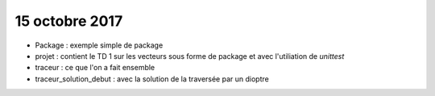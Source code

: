 15 octobre 2017
===============

* Package : exemple simple de package

* projet : contient le TD 1 sur les vecteurs sous forme de package et avec l'utiliation de *unittest*

* traceur : ce que l'on a fait ensemble

* traceur_solution_debut : avec la solution de la traversée par un dioptre
